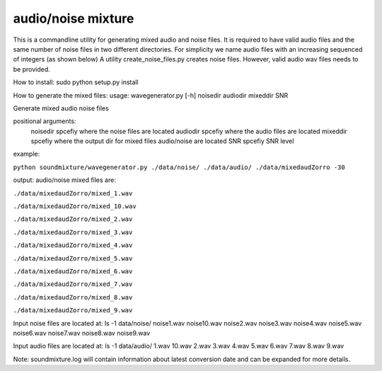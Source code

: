 audio/noise mixture
-------------------

This is a commandline utility for generating mixed audio and noise files.
It is required to have valid audio files and the same number of noise files
in two different directories. For simplicity we name audio files with an increasing sequenced of integers (as shown below)
A utility create_noise_files.py creates noise files. However, valid audio wav files needs to
be provided.

How to install:
sudo python setup.py install

How to generate the mixed files:
usage: wavegenerator.py [-h] noisedir audiodir mixeddir SNR

Generate mixed audio noise files

positional arguments:
  noisedir    spcefiy where the noise files are located
  audiodir    spcefiy where the audio files are located
  mixeddir    spcefiy where the output dir for mixed files audio/noise are located
  SNR         spcefiy SNR level

example:

``python soundmixture/wavegenerator.py ./data/noise/ ./data/audio/ ./data/mixedaudZorro -30``


output:
audio/noise mixed files are:  

``./data/mixedaudZorro/mixed_1.wav``

``./data/mixedaudZorro/mixed_10.wav``

``./data/mixedaudZorro/mixed_2.wav``

``./data/mixedaudZorro/mixed_3.wav`` 

``./data/mixedaudZorro/mixed_4.wav``

``./data/mixedaudZorro/mixed_5.wav``

``./data/mixedaudZorro/mixed_6.wav``

``./data/mixedaudZorro/mixed_7.wav``

``./data/mixedaudZorro/mixed_8.wav``  

``./data/mixedaudZorro/mixed_9.wav``  


Input noise files are located at:
ls -1 data/noise/
noise1.wav
noise10.wav
noise2.wav
noise3.wav
noise4.wav
noise5.wav
noise6.wav
noise7.wav
noise8.wav
noise9.wav


Input audio files are located at:
ls -1 data/audio/
1.wav
10.wav
2.wav
3.wav
4.wav
5.wav
6.wav
7.wav
8.wav
9.wav

Note: soundmixture.log will contain information about latest conversion date and can be expanded for more details.
